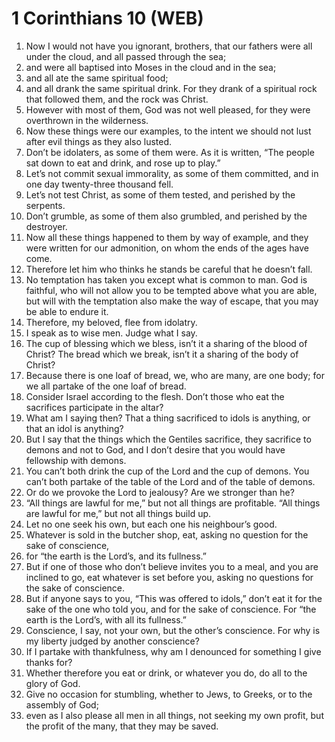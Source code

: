 * 1 Corinthians 10 (WEB)
:PROPERTIES:
:ID: WEB/46-1CO10
:END:

1. Now I would not have you ignorant, brothers, that our fathers were all under the cloud, and all passed through the sea;
2. and were all baptised into Moses in the cloud and in the sea;
3. and all ate the same spiritual food;
4. and all drank the same spiritual drink. For they drank of a spiritual rock that followed them, and the rock was Christ.
5. However with most of them, God was not well pleased, for they were overthrown in the wilderness.
6. Now these things were our examples, to the intent we should not lust after evil things as they also lusted.
7. Don’t be idolaters, as some of them were. As it is written, “The people sat down to eat and drink, and rose up to play.”
8. Let’s not commit sexual immorality, as some of them committed, and in one day twenty-three thousand fell.
9. Let’s not test Christ, as some of them tested, and perished by the serpents.
10. Don’t grumble, as some of them also grumbled, and perished by the destroyer.
11. Now all these things happened to them by way of example, and they were written for our admonition, on whom the ends of the ages have come.
12. Therefore let him who thinks he stands be careful that he doesn’t fall.
13. No temptation has taken you except what is common to man. God is faithful, who will not allow you to be tempted above what you are able, but will with the temptation also make the way of escape, that you may be able to endure it.
14. Therefore, my beloved, flee from idolatry.
15. I speak as to wise men. Judge what I say.
16. The cup of blessing which we bless, isn’t it a sharing of the blood of Christ? The bread which we break, isn’t it a sharing of the body of Christ?
17. Because there is one loaf of bread, we, who are many, are one body; for we all partake of the one loaf of bread.
18. Consider Israel according to the flesh. Don’t those who eat the sacrifices participate in the altar?
19. What am I saying then? That a thing sacrificed to idols is anything, or that an idol is anything?
20. But I say that the things which the Gentiles sacrifice, they sacrifice to demons and not to God, and I don’t desire that you would have fellowship with demons.
21. You can’t both drink the cup of the Lord and the cup of demons. You can’t both partake of the table of the Lord and of the table of demons.
22. Or do we provoke the Lord to jealousy? Are we stronger than he?
23. “All things are lawful for me,” but not all things are profitable. “All things are lawful for me,” but not all things build up.
24. Let no one seek his own, but each one his neighbour’s good.
25. Whatever is sold in the butcher shop, eat, asking no question for the sake of conscience,
26. for “the earth is the Lord’s, and its fullness.”
27. But if one of those who don’t believe invites you to a meal, and you are inclined to go, eat whatever is set before you, asking no questions for the sake of conscience.
28. But if anyone says to you, “This was offered to idols,” don’t eat it for the sake of the one who told you, and for the sake of conscience. For “the earth is the Lord’s, with all its fullness.”
29. Conscience, I say, not your own, but the other’s conscience. For why is my liberty judged by another conscience?
30. If I partake with thankfulness, why am I denounced for something I give thanks for?
31. Whether therefore you eat or drink, or whatever you do, do all to the glory of God.
32. Give no occasion for stumbling, whether to Jews, to Greeks, or to the assembly of God;
33. even as I also please all men in all things, not seeking my own profit, but the profit of the many, that they may be saved.
